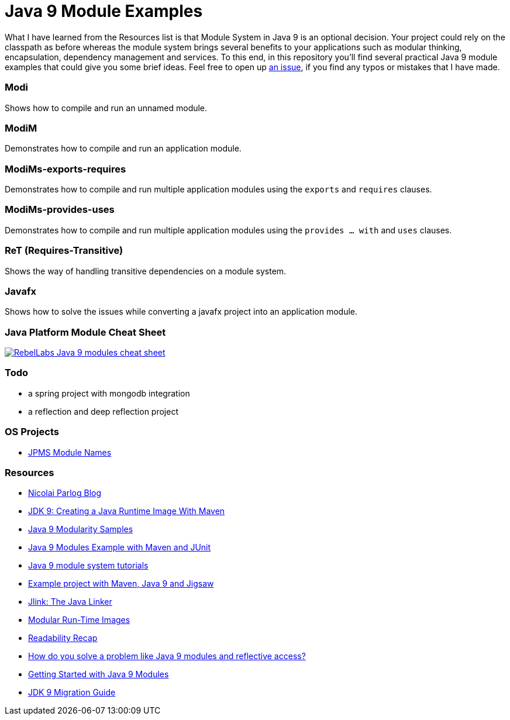 = Java 9 Module Examples

What I have learned from the Resources list is that Module System in Java 9 is an optional decision. Your project could rely on the classpath as before whereas the module system brings several benefits to your applications such as modular thinking, encapsulation, dependency management and services. To this end, in this repository you'll find several practical Java 9 module examples that could give you some brief ideas. Feel free to open up https://github.com/ozlerhakan/java9-module-examples/issues/new[an issue], if you find any typos or mistakes that I have made.  

=== Modi

Shows how to compile and run an unnamed module.

=== ModiM

Demonstrates how to compile and run an application module.

=== ModiMs-exports-requires

Demonstrates how to compile and run multiple application modules using the `exports` and `requires` clauses.

=== ModiMs-provides-uses

Demonstrates how to compile and run multiple application modules using the `provides ... with` and `uses` clauses.

=== ReT (Requires-Transitive)

Shows the way of handling transitive dependencies on a module system.

=== Javafx

Shows how to solve the issues while converting a javafx project into an application module. 

=== Java Platform Module Cheat Sheet

image:images/RebelLabs-Java-9-modules-cheat-sheet.png[link=https://zeroturnaround.com/rebellabs/java-9-modules-cheat-sheet/]

=== Todo

* a spring project with mongodb integration
* a reflection and deep reflection project

=== OS Projects

* https://github.com/jodastephen/jpms-module-names[JPMS Module Names]

=== Resources

* https://blog.codefx.org/java/[Nicolai Parlog Blog]
* https://dzone.com/articles/jdk9-howto-create-a-java-run-time-image-with-maven[JDK 9: Creating a Java Runtime Image With Maven]
* https://github.com/java9-modularity[Java 9 Modularity Samples]
* https://github.com/ConSol/java9-modules-maven-junit-example[Java 9 Modules Example with Maven and JUnit]
* https://github.com/eh3rrera/getting-started-jpms[Java 9 module system tutorials]
* https://github.com/cfdobber/maven-java9-jigsaw[Example project with Maven, Java 9 and Jigsaw]
* http://openjdk.java.net/jeps/282[Jlink: The Java Linker]
* http://openjdk.java.net/jeps/220[Modular Run-Time Images]
* https://stackoverflow.com/questions/46502453/[Readability Recap]
* https://www.voxxed.com/2016/11/problem-modules-reflective-access/[How do you solve a problem like Java 9 modules and reflective access?]
* https://labs.consol.de/development/2017/02/13/getting-started-with-java9-modules.html[Getting Started with Java 9 Modules]
* https://docs.oracle.com/javase/9/migrate/toc.htm[JDK 9 Migration Guide]